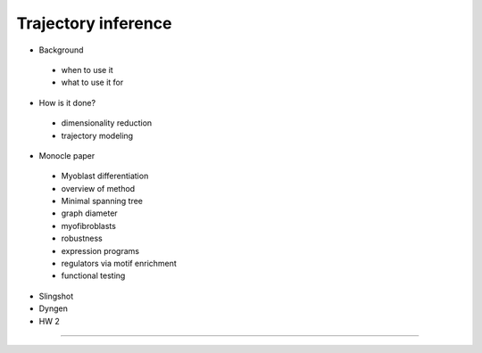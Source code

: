 Trajectory inference
------------------------

- Background

 + when to use it
 + what to use it for

- How is it done?

 + dimensionality reduction
 + trajectory modeling

- Monocle paper

 + Myoblast differentiation
 + overview of method
 + Minimal spanning tree
 + graph diameter
 + myofibroblasts
 + robustness
 + expression programs
 + regulators via motif enrichment
 + functional testing

- Slingshot
- Dyngen
- HW 2

----
